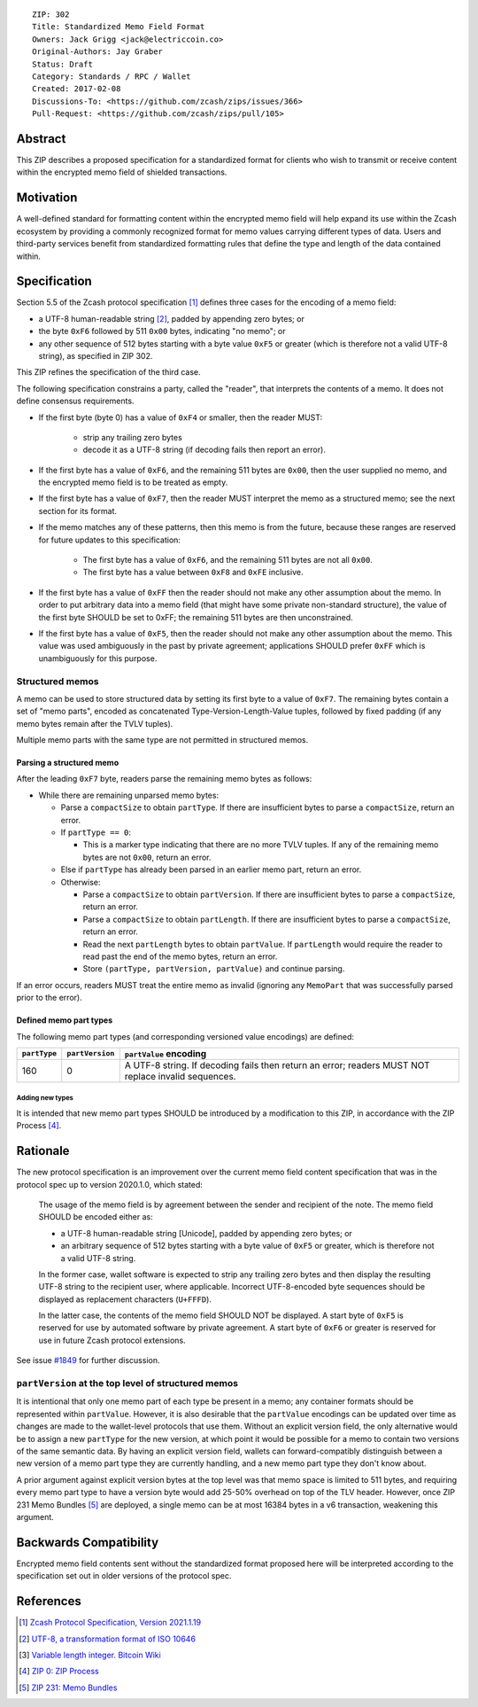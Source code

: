 ::

  ZIP: 302
  Title: Standardized Memo Field Format
  Owners: Jack Grigg <jack@electriccoin.co>
  Original-Authors: Jay Graber
  Status: Draft
  Category: Standards / RPC / Wallet
  Created: 2017-02-08
  Discussions-To: <https://github.com/zcash/zips/issues/366>
  Pull-Request: <https://github.com/zcash/zips/pull/105>

Abstract
========

This ZIP describes a proposed specification for a standardized format for clients who wish
to transmit or receive content within the encrypted memo field of shielded transactions.

Motivation
==========

A well-defined standard for formatting content within the encrypted memo field will help
expand its use within the Zcash ecosystem by providing a commonly recognized format for
memo values carrying different types of data. Users and third-party services benefit from
standardized formatting rules that define the type and length of the data contained within.

Specification
=============

Section 5.5 of the Zcash protocol specification [#protocol]_ defines three cases
for the encoding of a memo field:

* a UTF-8 human-readable string [#UTF-8]_, padded by appending zero bytes; or
* the byte ``0xF6`` followed by 511 ``0x00`` bytes, indicating "no memo"; or
* any other sequence of 512 bytes starting with a byte value ``0xF5`` or greater (which is
  therefore not a valid UTF-8 string), as specified in ZIP 302.

This ZIP refines the specification of the third case.

The following specification constrains a party, called the "reader", that interprets the
contents of a memo. It does not define consensus requirements.

+ If the first byte (byte 0) has a value of ``0xF4`` or smaller, then the reader MUST:

     + strip any trailing zero bytes
     + decode it as a UTF-8 string (if decoding fails then report an error).

+ If the first byte has a value of ``0xF6``, and the remaining 511 bytes are ``0x00``,
  then the user supplied no memo, and the encrypted memo field is to be treated as empty.

+ If the first byte has a value of ``0xF7``, then the reader MUST interpret the memo as a
  structured memo; see the next section for its format.

+ If the memo matches any of these patterns, then this memo is from the future, because
  these ranges are reserved for future updates to this specification:

     + The first byte has a value of ``0xF6``, and the remaining 511 bytes are not all
       ``0x00``.
     + The first byte has a value between ``0xF8`` and ``0xFE`` inclusive.

+ If the first byte has a value of ``0xFF`` then the reader should not make any other
  assumption about the memo. In order to put arbitrary data into a memo field (that
  might have some private non-standard structure), the value of the first byte SHOULD
  be set to 0xFF; the remaining 511 bytes are then unconstrained.

+ If the first byte has a value of ``0xF5``, then the reader should not make any other
  assumption about the memo. This value was used ambiguously in the past by private
  agreement; applications SHOULD prefer ``0xFF`` which is unambiguously for this purpose.

Structured memos
----------------

A memo can be used to store structured data by setting its first byte to a value of
``0xF7``. The remaining bytes contain a set of "memo parts", encoded as concatenated
Type-Version-Length-Value tuples, followed by fixed padding (if any memo bytes remain
after the TVLV tuples).

Multiple memo parts with the same type are not permitted in structured memos.

Parsing a structured memo
`````````````````````````

After the leading ``0xF7`` byte, readers parse the remaining memo bytes as follows:

- While there are remaining unparsed memo bytes:

  - Parse a ``compactSize`` to obtain ``partType``. If there are insufficient bytes to
    parse a ``compactSize``, return an error.
  - If ``partType == 0``:

    - This is a marker type indicating that there are no more TVLV tuples. If any of the
      remaining memo bytes are not ``0x00``, return an error.

  - Else if ``partType`` has already been parsed in an earlier memo part, return an error.
  - Otherwise:

    - Parse a ``compactSize`` to obtain ``partVersion``. If there are insufficient bytes
      to parse a ``compactSize``, return an error.
    - Parse a ``compactSize`` to obtain ``partLength``. If there are insufficient bytes to
      parse a ``compactSize``, return an error.
    - Read the next ``partLength`` bytes to obtain ``partValue``. If ``partLength`` would
      require the reader to read past the end of the memo bytes, return an error.
    - Store ``(partType, partVersion, partValue)`` and continue parsing.

If an error occurs, readers MUST treat the entire memo as invalid (ignoring any
``MemoPart`` that was successfully parsed prior to the error).

Defined memo part types
```````````````````````

The following memo part types (and corresponding versioned value encodings) are defined:

+--------------+-----------------+-------------------------------------------------------------------------------------+
| ``partType`` | ``partVersion`` | ``partValue`` encoding                                                              |
+==============+=================+=====================================================================================+
| 160          | 0               | A UTF-8 string.                                                                     |
|              |                 | If decoding fails then return an error; readers MUST NOT replace invalid sequences. |
+--------------+-----------------+-------------------------------------------------------------------------------------+

Adding new types
~~~~~~~~~~~~~~~~

It is intended that new memo part types SHOULD be introduced by a modification to this
ZIP, in accordance with the ZIP Process [#zip-0000]_.

Rationale
=========

The new protocol specification is an improvement over the current memo field content
specification that was in the protocol spec up to version 2020.1.0, which stated:

    The usage of the memo field is by agreement between the sender and recipient of the
    note. The memo field SHOULD be encoded either as:

    + a UTF-8 human-readable string [Unicode], padded by appending zero bytes; or
    + an arbitrary sequence of 512 bytes starting with a byte value of ``0xF5`` or
      greater, which is therefore not a valid UTF-8 string.

    In the former case, wallet software is expected to strip any trailing zero bytes and
    then display the resulting UTF-8 string to the recipient user, where applicable.
    Incorrect UTF-8-encoded byte sequences should be displayed as replacement characters
    (``U+FFFD``).

    In the latter case, the contents of the memo field SHOULD NOT be displayed. A start
    byte of ``0xF5`` is reserved for use by automated software by private agreement. A
    start byte of ``0xF6`` or greater is reserved for use in future Zcash protocol
    extensions.

See issue `#1849`_ for further discussion.

.. _`#1849`: https://github.com/zcash/zcash/issues/1849

``partVersion`` at the top level of structured memos
----------------------------------------------------

It is intentional that only one memo part of each type be present in a memo; any container
formats should be represented within ``partValue``. However, it is also desirable that the
``partValue`` encodings can be updated over time as changes are made to the wallet-level
protocols that use them. Without an explicit version field, the only alternative would be
to assign a new ``partType`` for the new version, at which point it would be possible for
a memo to contain two versions of the same semantic data. By having an explicit version
field, wallets can forward-compatibly distinguish between a new version of a memo part
type they are currently handling, and a new memo part type they don't know about.

A prior argument against explicit version bytes at the top level was that memo space is
limited to 511 bytes, and requiring every memo part type to have a version byte would add
25-50% overhead on top of the TLV header. However, once ZIP 231 Memo Bundles [#zip-0231]_
are deployed, a single memo can be at most 16384 bytes in a v6 transaction, weakening this
argument.

Backwards Compatibility
=======================

Encrypted memo field contents sent without the standardized format proposed here will be
interpreted according to the specification set out in older versions of the protocol spec.

References
==========

.. [#protocol] `Zcash Protocol Specification, Version 2021.1.19 <protocol/protocol.pdf>`_
.. [#UTF-8] `UTF-8, a transformation format of ISO 10646 <https://www.rfc-editor.org/rfc/rfc3629.html>`_
.. [#Bitcoin-CompactSize] `Variable length integer. Bitcoin Wiki <https://en.bitcoin.it/wiki/Protocol_documentation#Variable_length_integer>`_
.. [#zip-0000] `ZIP 0: ZIP Process <zip-0000.rst>`_
.. [#zip-0231] `ZIP 231: Memo Bundles <zip-0231.rst>`_
